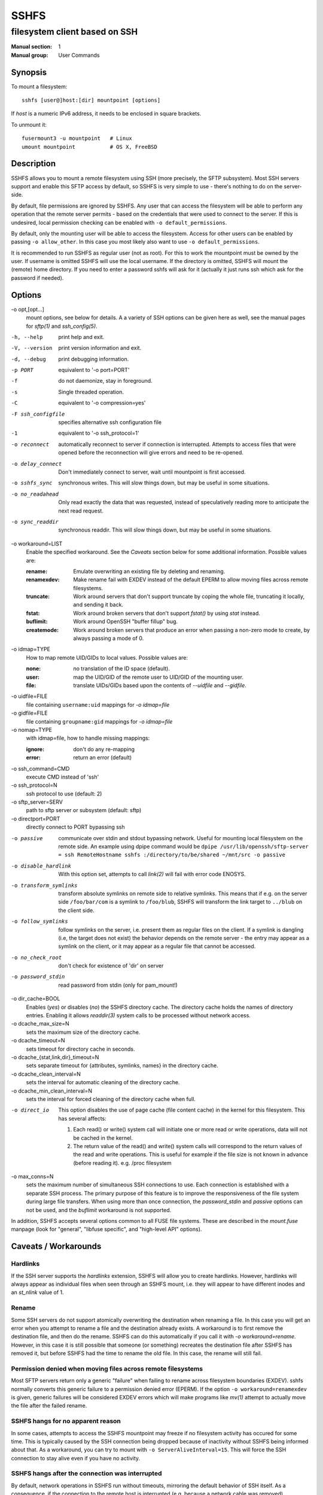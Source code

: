 =======
 SSHFS
=======

---------------------------------------------
 filesystem client based on SSH
---------------------------------------------

:Manual section: 1
:Manual group: User Commands

Synopsis
========

To mount a filesystem::

   sshfs [user@]host:[dir] mountpoint [options]

If *host* is a numeric IPv6 address, it needs to be enclosed in square
brackets.

To unmount it::

  fusermount3 -u mountpoint   # Linux
  umount mountpoint           # OS X, FreeBSD

Description
===========

SSHFS allows you to mount a remote filesystem using SSH (more precisely, the SFTP
subsystem). Most SSH servers support and enable this SFTP access by default, so SSHFS is
very simple to use - there's nothing to do on the server-side.

By default, file permissions are ignored by SSHFS. Any user that can access the filesystem
will be able to perform any operation that the remote server permits - based on the
credentials that were used to connect to the server. If this is undesired, local
permission checking can be enabled with ``-o default_permissions``.

By default, only the mounting user will be able to access the filesystem. Access for other
users can be enabled by passing ``-o allow_other``. In this case you most likely also
want to use ``-o default_permissions``.

It is recommended to run SSHFS as regular user (not as root).  For this to work the
mountpoint must be owned by the user.  If username is omitted SSHFS will use the local
username. If the directory is omitted, SSHFS will mount the (remote) home directory.  If
you need to enter a password sshfs will ask for it (actually it just runs ssh which ask
for the password if needed).


Options
=======


-o opt,[opt...]
   mount options, see below for details. A a variety of SSH options can
   be given here as well, see the manual pages for *sftp(1)* and
   *ssh_config(5)*.

-h, --help
   print help and exit.

-V, --version
   print version information and exit.

-d, --debug
   print debugging information.

-p PORT
   equivalent to '-o port=PORT'

-f
   do not daemonize, stay in foreground.

-s
   Single threaded operation.

-C
   equivalent to '-o compression=yes'

-F ssh_configfile
   specifies alternative ssh configuration file

-1
   equivalent to '-o ssh_protocol=1'

-o reconnect
   automatically reconnect to server if connection is
   interrupted. Attempts to access files that were opened before the
   reconnection will give errors and need to be re-opened.

-o delay_connect
   Don't immediately connect to server, wait until mountpoint is first
   accessed.

-o sshfs_sync
   synchronous writes. This will slow things down, but may be useful
   in some situations.

-o no_readahead
   Only read exactly the data that was requested, instead of
   speculatively reading more to anticipate the next read request.

-o sync_readdir
   synchronous readdir. This will slow things down, but may be useful
   in some situations.

-o workaround=LIST
   Enable the specified workaround. See the `Caveats` section below
   for some additional information. Possible values are:

   :rename: Emulate overwriting an existing file by deleting and
        renaming.
   :renamexdev: Make rename fail with EXDEV instead of the default EPERM
        to allow moving files across remote filesystems.
   :truncate: Work around servers that don't support truncate by
        coping the whole file, truncating it locally, and sending it
        back.
   :fstat: Work around broken servers that don't support *fstat()* by
           using *stat* instead.
   :buflimit: Work around OpenSSH "buffer fillup" bug.
   :createmode: Work around broken servers that produce an error when passing a
                non-zero mode to create, by always passing a mode of 0.

-o idmap=TYPE
   How to map remote UID/GIDs to local values. Possible values are:

   :none: no translation of the ID space (default).

   :user: map the UID/GID of the remote user to UID/GID of the
            mounting user.

   :file: translate UIDs/GIDs based upon the contents of `--uidfile`
            and `--gidfile`.

-o uidfile=FILE
   file containing ``username:uid`` mappings for `-o idmap=file`

-o gidfile=FILE
   file containing ``groupname:gid`` mappings for `-o idmap=file`

-o nomap=TYPE
   with idmap=file, how to handle missing mappings:

   :ignore: don't do any re-mapping
   :error:  return an error (default)

-o ssh_command=CMD
   execute CMD instead of 'ssh'

-o ssh_protocol=N
   ssh protocol to use (default: 2)

-o sftp_server=SERV
   path to sftp server or subsystem (default: sftp)

-o directport=PORT
   directly connect to PORT bypassing ssh

-o passive
   communicate over stdin and stdout bypassing network. Useful for
   mounting local filesystem on the remote side.  An example using
   dpipe command would be ``dpipe /usr/lib/openssh/sftp-server = ssh
   RemoteHostname sshfs :/directory/to/be/shared ~/mnt/src -o passive``

-o disable_hardlink
   With this option set, attempts to call `link(2)` will fail with
   error code ENOSYS.

-o transform_symlinks
   transform absolute symlinks on remote side to relative
   symlinks. This means that if e.g. on the server side
   ``/foo/bar/com`` is a symlink to ``/foo/blub``, SSHFS will
   transform the link target to ``../blub`` on the client side.

-o follow_symlinks
   follow symlinks on the server, i.e. present them as regular
   files on the client. If a symlink is dangling (i.e, the target does
   not exist) the behavior depends on the remote server - the entry
   may appear as a symlink on the client, or it may appear as a
   regular file that cannot be accessed.

-o no_check_root
   don't check for existence of 'dir' on server

-o password_stdin
   read password from stdin (only for pam_mount!)

-o dir_cache=BOOL
   Enables (*yes*) or disables (*no*) the SSHFS directory cache.  The
   directory cache holds the names of directory entries. Enabling it
   allows `readdir(3)` system calls to be processed without network
   access.

-o dcache_max_size=N
   sets the maximum size of the directory cache.

-o dcache_timeout=N
   sets timeout for directory cache in seconds.

-o dcache_{stat,link,dir}_timeout=N
   sets separate timeout for {attributes, symlinks, names} in  the
   directory cache.

-o dcache_clean_interval=N
   sets the interval for automatic cleaning of the directory cache.

-o dcache_min_clean_interval=N
   sets the interval for forced cleaning of the directory cache
   when full.

-o direct_io
   This option disables the use of page cache (file content cache) in
   the kernel for this filesystem.
   This has several affects:

   1. Each read() or write() system call will initiate one or more read or
      write operations, data will not be cached in the kernel.

   2. The return value of the read() and write() system calls will correspond
      to the return values of the read and write operations. This is useful
      for example if the file size is not known in advance (before reading it).
      e.g. /proc filesystem

-o max_conns=N
   sets the maximum number of simultaneous SSH connections
   to use. Each connection is established with a separate SSH process.
   The primary purpose of this feature is to improve the responsiveness of the
   file system during large file transfers. When using more than once
   connection, the *password_stdin* and *passive* options can not be
   used, and the *buflimit* workaround is not supported.

In addition, SSHFS accepts several options common to all FUSE file
systems. These are described in the `mount.fuse` manpage (look
for "general", "libfuse specific", and "high-level API" options).

Caveats / Workarounds
=====================

Hardlinks
~~~~~~~~~

If the SSH server supports the *hardlinks* extension, SSHFS will allow
you to create hardlinks. However, hardlinks will always appear as
individual files when seen through an SSHFS mount, i.e. they will
appear to have different inodes and an *st_nlink* value of 1.


Rename
~~~~~~

Some SSH servers do not support atomically overwriting the destination
when renaming a file. In this case you will get an error when you
attempt to rename a file and the destination already exists. A
workaround is to first remove the destination file, and then do the
rename. SSHFS can do this automatically if you call it with `-o
workaround=rename`. However, in this case it is still possible that
someone (or something) recreates the destination file after SSHFS has
removed it, but before SSHFS had the time to rename the old file. In
this case, the rename will still fail.


Permission denied when moving files across remote filesystems
~~~~~~~~~~~~~~~~~~~~~~~~~~~~~~~~~~~~~~~~~~~~~~~~~~~~~~~~~~~~~

Most SFTP servers return only a generic "failure" when failing to rename
across filesystem boundaries (EXDEV).  sshfs normally converts this generic
failure to a permission denied error (EPERM).  If the option ``-o
workaround=renamexdev`` is given, generic failures will be considered EXDEV
errors which will make programs like `mv(1)` attempt to actually move the
file after the failed rename.


SSHFS hangs for no apparent reason
~~~~~~~~~~~~~~~~~~~~~~~~~~~~~~~~~~

In some cases, attempts to access the SSHFS mountpoint may freeze if
no filesystem activity has occured for some time. This is typically
caused by the SSH connection being dropped because of inactivity
without SSHFS being informed about that. As a workaround, you can try
to mount with ``-o ServerAliveInterval=15``. This will force the SSH
connection to stay alive even if you have no activity.


SSHFS hangs after the connection was interrupted
~~~~~~~~~~~~~~~~~~~~~~~~~~~~~~~~~~~~~~~~~~~~~~~~

By default, network operations in SSHFS run without timeouts, mirroring the
default behavior of SSH itself. As a consequence, if the connection to the
remote host is interrupted (e.g. because a network cable was removed),
operations on files or directories under the mountpoint will block until the
connection is either restored or closed altogether (e.g. manually).
Applications that try to access such files or directories will generally appear
to "freeze" when this happens.

If it is acceptable to discard data being read or written, a quick workaround
is to kill the responsible ``sshfs`` process, which will make any blocking
operations on the mounted filesystem error out and thereby "unfreeze" the
relevant applications. Note that force unmounting with ``fusermount -zu``, on
the other hand, does not help in this case and will leave read/write operations
in the blocking state.

For a more automatic solution, one can use the ``-o ServerAliveInterval=15``
option mentioned above, which will drop the connection after not receiving a
response for 3 * 15 = 45 seconds from the remote host. By also supplying ``-o
reconnect``, one can ensure that the connection is re-established as soon as
possible afterwards. As before, this will naturally lead to loss of data that
was in the process of being read or written at the time when the connection was
interrupted.


Mounting from /etc/fstab
========================

To mount an SSHFS filesystem from ``/etc/fstab``, simply use ``sshfs``
as the file system type. (For backwards compatibility, you may also
use ``fuse.sshfs``).


See also
========

The `mount.fuse(8)` manpage.

Getting Help
============

If you need help, please ask on the <fuse-sshfs@lists.sourceforge.net>
mailing list (subscribe at
https://lists.sourceforge.net/lists/listinfo/fuse-sshfs).

Please report any bugs on the GitHub issue tracker at
https://github.com/libfuse/libfuse/issues.


Authors
=======

SSHFS is currently maintained by Nikolaus Rath <Nikolaus@rath.org>,
and was created by Miklos Szeredi <miklos@szeredi.hu>.

This man page was originally written by Bartosz Fenski
<fenio@debian.org> for the Debian GNU/Linux distribution (but it may
be used by others).
